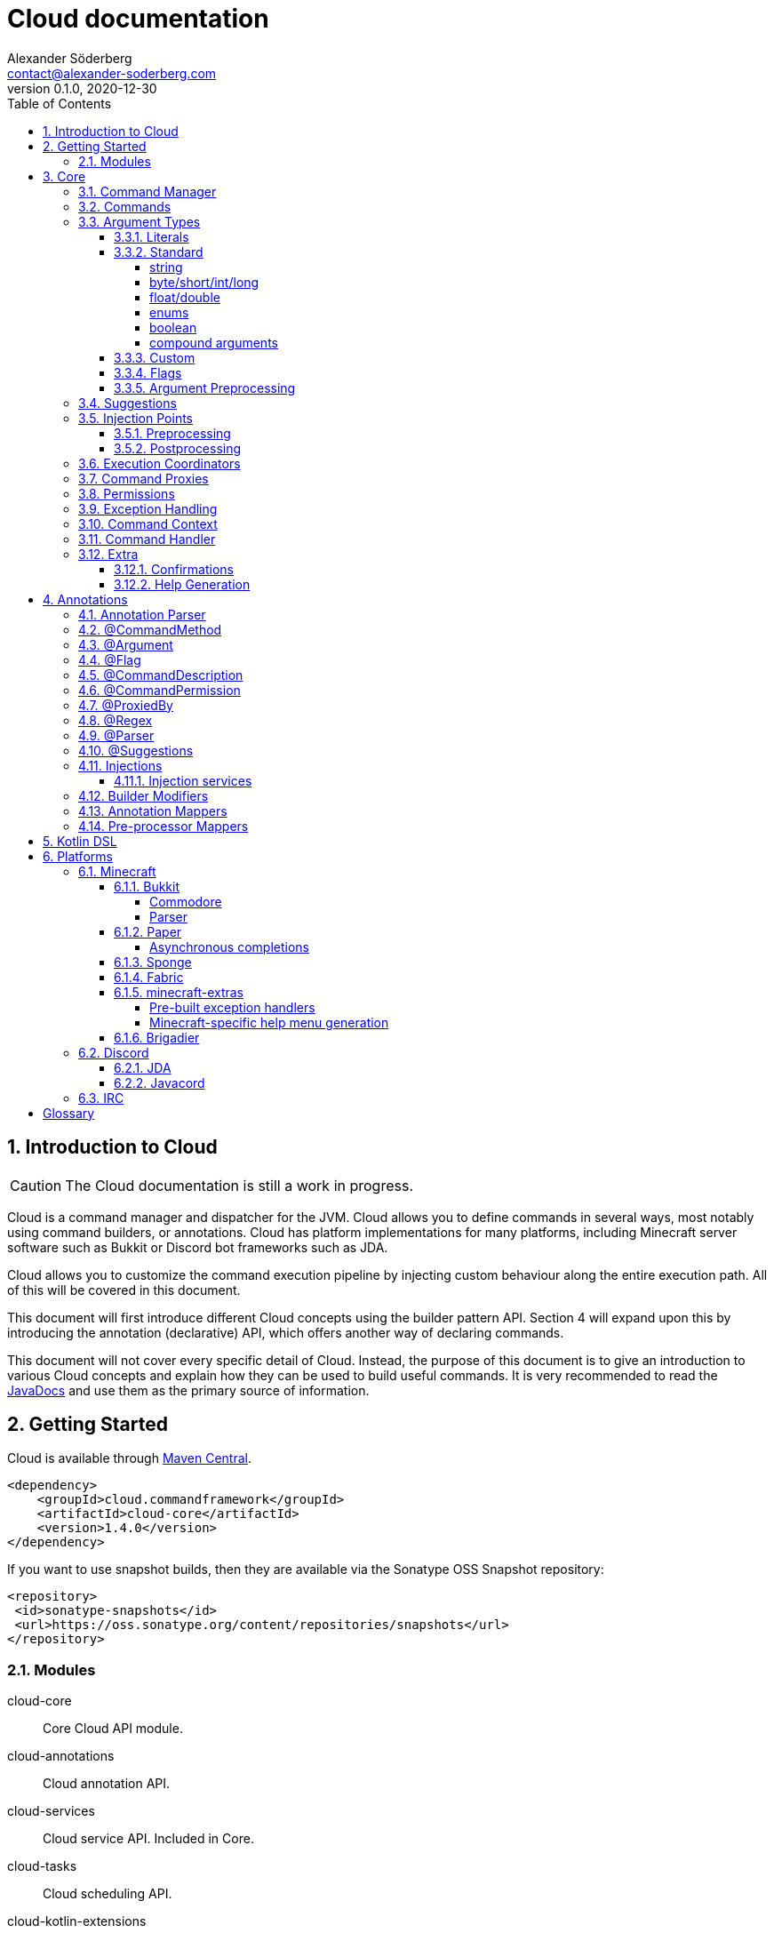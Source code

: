 = Cloud documentation
Alexander Söderberg <contact@alexander-soderberg.com>
v0.1.0, 2020-12-30
:sectnums:
:cloud-version: 1.4.0
:toc: left
:toclevels: 4
:icons: font
:hide-uri-scheme:
:source-highlighter: coderay
:coderay-linenums-mode: inline
:coderay-css: class

== Introduction to Cloud

CAUTION: The Cloud documentation is still a work in progress.

Cloud is a command manager and dispatcher for the JVM. Cloud allows you to define commands in
several ways, most notably using command builders, or annotations. Cloud has platform implementations
for many platforms, including Minecraft server software such as Bukkit or Discord bot frameworks
such as JDA.

Cloud allows you to customize the command execution pipeline by injecting custom behaviour along
the entire execution path. All of this will be covered in this document.

This document will first introduce different Cloud concepts using the builder pattern API.
Section 4 will expand upon this by introducing the annotation (declarative) API, which offers
another way of declaring commands.

This document will not cover every specific detail of Cloud. Instead, the purpose of
this document is to give an introduction to various Cloud concepts and explain how they
can be used to build useful commands. It is very recommended to read the
https://javadoc.commandframework.cloud[JavaDocs] and use them as the primary source of information.

== Getting Started

Cloud is available through https://search.maven.org/search?q=cloud.commandframework[Maven Central].

[source,xml,subs="attributes,verbatim"]
----
<dependency>
    <groupId>cloud.commandframework</groupId>
    <artifactId>cloud-core</artifactId>
    <version>{cloud-version}</version>
</dependency>
----

If you want to use snapshot builds, then they are available via the Sonatype OSS Snapshot repository:

[source,xml]
----
<repository>
 <id>sonatype-snapshots</id>
 <url>https://oss.sonatype.org/content/repositories/snapshots</url>
</repository>
----

=== Modules

cloud-core:: Core Cloud API module.

cloud-annotations:: Cloud annotation API.

cloud-services:: Cloud service API. Included in Core.

cloud-tasks:: Cloud scheduling API.

cloud-kotlin-extensions:: Cloud extensions for Kotlin.

cloud-bukkit:: Cloud implementation for the Bukkit API.

cloud-paper:: Extension of cloud-bukkit for the Paper API.

cloud-velocity:: Cloud implementation for the Velocity (1.1.0+) API.

cloud-brigadier:: Cloud utilities for Mojang's Brigadier API.

cloud-bungee:: Cloud implementation for the BungeeCord API.

cloud-jda:: Cloud implementation for the JDA API.

cloud-javacord:: Cloud implementation for the Javacord API.

cloud-pircbotx:: Cloud implementation for the PircBotX framework.

cloud-sponge7:: Cloud implementation for Sponge v7.

== Core

The core module contains the majority of the API that you will be interacting with when using
Cloud.

=== Command Manager

The first step to any Cloud project is to create a command manager. Each supported platform has
its own command manager, but for the most part they look and behave very similarly. It is possible
to support multiple platforms in the same project.

All command managers have a generic type argument for the command sender type. Most platforms have
their own "native" command sender type, but Cloud allows you to use whatever sender you want, by
supplying a mapping function to the command manager. This sender type will be included in the command context,
which you will be interacting with a lot when using Cloud.

[title=Creating a command manager instance using Bukkit]
====
This particular example uses `cloud-bukkit`, though most concepts transfer over to the other command mangers.

[source,java]
----
CommandManager<CommandSender> manager = new BukkitCommandManager<>(
        /* Owning plugin */ this,
        CommandExecutionCoordinator.simpleCoordinator(), <1>
        Function.identity(), <2>
        Function.identity(), <3>
);
----
<1> The execution coordinator handles the coordination of command parsing and execution. You can read more about this
in section 3.6.
<2> Function that maps the platform command sender to your command sender.
<3> Function that maps your command sender to the platform command sender.
====

The command manager is used to register commands, create builders, change command settings, etc.
More information can be found in the CommandManager
https://javadoc.commandframework.cloud/cloud/commandframework/CommandManager.html[JavaDoc].

=== Commands

Commands consist of chains of arguments that are parsed from user input. These arguments
can be either static literals or variables. Variable arguments are parsed into different
types using argument parsers. Variable arguments may be either required, or they can be
optional. Optional arguments may have default values.

[title=Example command structure]
====
[source]
----
/foo bar one
/foo bar two <arg>
/foo <arg> <1>
----
<1> When a variable argument is present next to literals, it will be allowed to catch any
input that isn't caught by the literals. Only one variable may exist at any level, but
there may be many literals.

This example contains three unique commands.
====

=== Argument Types

==== Literals

Literals are fixed strings and can be used to create "subcommands". You may use
however many command literals you want at any level of a command. Command literals
may have additional aliases that correspond to the same argument.

A literal can be created directly in the command builder:

[source,java]
----
builder = builder.literal(
        "main", <1>
        "alias1", "alias2", "alias3" <2>
);
----
<1> Any literal must have a main "alias".
<2> You may also specify additional aliases. These are optional.

You can also attach a description to your node, which is used in the command
help system:

[source,java]
----
builder = builder.literal(
        "main",
        Description.of("Your Description")
);
----

Literals may also be created using the
https://javadoc.commandframework.cloud/cloud/commandframework/arguments/StaticArgument.html[StaticArgument]
class.

==== Standard

Cloud has built in support for all primitive types, as well as some other commonly
used argument types.

===== string

There are three different types of string arguments:

single:: A single string without any blank spaces.

greedy:: Consumes all remaining input.

quoted:: Consumes either a single string, or a string surrounded by `"` or `'`.

String arguments can be constructed using:

* `StringArgument.of(name)`: Required single string argument

* `StringArgument.of(name, mode)`: Required string argument of specified type

* `StringArgument.optional(name)`: Optional single string argument

* `StringArgument.optional(name, mode)`: Optional string argument of specified type

Furthermore, a string argument builder can be constructed using `StringArgument.newBuilder(name)`.
This allows you to provide a custom suggestion generator, using `StringArgument.Builder#withSuggestionsProvider(BiFunction<CommandContext<C>, List<String>>)`.

===== byte/short/int/long

There are four different integer argument types:

- byte
- short
- int
- long

All integer types are created the same way, the only difference is the class. These examples will use `IntegerArgument`, but the same
methods are available in `ByteArgument`, `ShortArgument`, and `LongArgument`.

Integer arguments can be constructed using:

* `IntegerArgument.of(name)`: Required integer argument without a range

* `IntegerArgument.optional(name)`: Optional integer argument without a range

* `IntegerArgument.optional(name, default)`: Optional integer argument without a range, with a default value

Furthermore, an integer argument builder can be constructed using `IntegerArgument.newBuilder(name)`. This allows you to provide a custom suggestion generator, using `IntegerArgument.Builder#withSuggestionsProvider(BiFunction<CommandContext<C>, List<String>>)`, and set minimum and maximum values.

===== float/double

There are two different floating point argument types:

- float
- double

All floating point types are created the same way, the only difference is the class. These examples will use `FloatArgument`, but the same
methods are available in `DoubleArgument`.

Floating point arguments can be constructed using:

* `FloatArgument.of(name)`: Required float argument without a range

* `FloatArgument.optional(name)`: Optional float argument without a range

* `FloatArgument.optional(name, default)`: Optional float argument without a range, with a default value

Furthermore, a floating-point argument builder can be constructed using `FloatArgument.newBuilder(name)`. This allows you to provide a custom suggestion generator, using `FloatArgument.Builder#withSuggestionsProvider(BiFunction<CommandContext<C>, List<String>>)`, and set minimum and maximum values.

===== enums

The enum argument type allows you to create a command argument using any enum type. They can be created using `EnumArgument.of`
and `EnumArgument.optional`. The parser accepts case independent values and suggestions will be created for you.

===== boolean

The boolean argument type is very simple. It parses boolean-like values from the input. There are two different modes:

liberal:: Accepts truthy values ("true", "yes", "on") and falsy values ("false", "no", off")
non-liberal:: Accepts only "true" and "false"

===== compound arguments

Compound arguments are a special type of arguments that consists of multiple other arguments.
By default, 2 or 3 arguments may be used in a compound argument.

The methods for creating compounds arguments can be found in CommandManager, or in the
https://javadoc.commandframework.cloud/cloud/commandframework/arguments/compound/ArgumentPair.html[ArgumentPair]
or
https://javadoc.commandframework.cloud/cloud/commandframework/arguments/compound/ArgumentTriplet.html[ArgumentTriplet]
classes.

In general, they need a tuple of names, and a tuple of argument types. They can also
take in a mapping function which maps the value to a more user-friendly type.

[title=Argument triplet mapping to a vector]
====
[source,java]
----
commandBuilder.argumentTriplet(
        "coords",
        TypeToken.get(Vector.class),
        Triplet.of("x", "y", "z"),
        Triplet.of(Integer.class, Integer.class, Integer.class),
        (sender, triplet) -> new Vector(triplet.getFirst(), triplet.getSecond(),
                triplet.getThird()
        ),
        Description.of("Coordinates")
)
----
====

==== Custom

==== Flags

Flags are named optional values that can either have an associated argument (value flag) or have the value evaluated by whether the flag is present (presence flag). These flags are registered much the same way as normal arguments, only that you use `.flag` methods in the command builder instead.

Flags are always optional. You cannot have required flags. If you need required values, then they should be part of a deterministic command chain. Flags must also necessarily be placed at the tail of a command chain, and you cannot put any arguments (required, or optional) after the flags. This is enforced by the command builder.

Flags can have aliases alongside their full names. When referring to the full name of a flag, you use `--name` whereas an alias
uses syntax similar to `-a`. You can chain the aliases of multiple presence flags together, such that `-a -b -c` is equivalent
to `-abc`.

[title=Example of a presence flag]
====
[source,java]
----
manager.command(
    manager.commandBuilder("cp")
        .argument(StringArgument.of("source"), ArgumentDescription.of("Source path"))
        .argument(StringArgument.of("destination"), ArgumentDescription.of("Destination path"))
        .flag(
            manager.flagBuilder("recursive")
                .withAliases("r")
                .withDescription(ArgumentDescription.of("Recursive copy"))
        ).handler(context -> {
           boolean recursive = context.flags().isPresent("recursive");
           // ...
        })
);
----
====

[title=Example of a value flag]
====
In this example the flag is constructed outside the command builder,
and referenced using the flag object itself. Flag objects are also
reusable across multiple commands (unlike command arguments).

[source,java]
----
final CommandFlag<Float> yawFlag = CommandFlag
    .newBuilder("yaw")
    .withArgument(FloatArgument.of("yaw"))
    .build();
manager.command(
    manager.commandBuilder("teleport")
        .argumentTriplet(
            "vector",
            Triplet.of("x", "y", "z"),
            Triplet.of(Double.class, Double.class, Double.class),
            ArgumentDescription.of("The position to teleport to")
        )
        .flag(yawFlag)
        .handler(context -> {
            // ...
            final float yaw = context.flags().getValue(yawFlag, 0f);
            // ...
    })
);
----
====

==== Argument Preprocessing

=== Suggestions

=== Injection Points

==== Preprocessing

==== Postprocessing

=== Execution Coordinators

=== Command Proxies

Command proxying is a feature that allows you to forward a command chain
to another command chain. More specifically, a "proxy" of a command is a command
which has all the same required arguments in the same order as in the
original command. Essentially, they can be thought of as more powerful
command aliases.

It is easier understood by an example. Imagine you have a warp command in a game,
let's call it `/game warp me <warp>` but you feel like it's a little too verbose for common use, you may then choose to introduce a
`/warpme <warp>` command proxy that gets forwarded to the original command.

To create a command proxy you can use
https://javadoc.commandframework.cloud/cloud/commandframework/Command.Builder.html#proxies(cloud.commandframework.Command)[Command.Builder#proxies(Command)].
Please not the documentation of the method, which reads:

> Make the current command be a proxy of the supplied command.
This means that all of the proxied commands variable command arguments will be inserted into this builder instance,
in the order they are declared in the proxied command. Furthermore, the proxied commands command handler will be showed by the
command that is currently being built. If the current command builder does not have a permission node set, this too will be copied.

=== Permissions

=== Exception Handling

In general, it is up to each platform manager to handle command exceptions.
Command exceptions are thrown whenever a command cannot be executed normally.

This can be for several reasons, such as:

- The command sender does not have the required permission (NoPermissionException)
- The command sender is of the wrong type (InvalidCommandSenderException)
- The requested command does not exist (NoSuchCommandException)
- The provided command input is invalid (InvalidSyntaxException)
- The input provided to a command argument cannot be parsed (ArgumentParseException)

Generally, the command managers are highly encouraged to make use of
https://javadoc.commandframework.cloud/cloud/commandframework/CommandManager.html#handleException(C,java.lang.Class,E,java.util.function.BiConsumer)[CommandManager#handleException],
in which case you may override the exception handling by using
https://javadoc.commandframework.cloud/cloud/commandframework/CommandManager.html#registerExceptionHandler(java.lang.Class,java.util.function.BiConsumer)[CommandManager#registerExceptionHandler].

ArgumentParseException is a spacial case which makes use of the internal caption
system. (Nearly) all argument parsers in cloud will throw
https://javadoc.commandframework.cloud/cloud/commandframework/exceptions/parsing/ParserException.html[ParserException]
on
invalid input, in which case you are able to override the exception message by
configuring the manager's
https://javadoc.commandframework.cloud/cloud/commandframework/captions/CaptionRegistry.html[CaptionRegistry].
By default, cloud uses a
https://javadoc.commandframework.cloud/cloud/commandframework/captions/FactoryDelegatingCaptionRegistry.html[FactoryDelegatingCaptionRegistry],
which allows you
to override the exception handling per caption key. All standard caption keys can
be found in
https://javadoc.commandframework.cloud/cloud/commandframework/captions/StandardCaptionKeys.html[StandardCaptionKeys].
Some platform adapters have their own caption key classes as well.

The caption keys have JavaDoc that list their replacement variables. The message
registered for the caption will have those variables replaced with values
specific to the parsing instance. `{input}` is accepted by all parser captions,
and will be replaced with the argument input that caused the exception to be thrown.

[title=Example caption registry usage]
====
[source,java]
----
final CaptionRegistry<YourSenderType> registry = manager.getCaptionRegistry();
if (registry instanceof FactoryDelegatingCaptionRegistry) {
  final FactoryDelegatingCaptionRegistry<YourSenderType> factoryRegistry = (FactoryDelegatingCaptionRegistry<YourSenderType>) registry;
  factoryRegistry.registerMessageFactory(
    StandardCaptionKeys.ARGUMENT_PARSE_FAILURE_BOOLEAN,
    (context, key) -> "'{input}' är inte ett tillåtet booelskt värde"
  );
}
----
====

=== Command Context

=== Command Handler

=== Extra

==== Confirmations

Cloud has built in support for commands that require confirmation by the sender. It essentially postpones command execution
until an additional command has been dispatched.

You first have to create a command confirmation manager:
[source,java]
----
CommandConfirmationmanager<YourSender> confirmationManager = new CommandConfirmationManager<>(
    30L, <1>
    TimeUnit.SECONDS,
    context -> context.getCommandContext().getSender().sendMessage("Confirmation required!"), <2>
    sender -> sender.sendMessage("You don't have any pending commands") <3>
);
----
<1> The amount (in the selected time unit) before the pending command expires.
<2> Action to run when the confirmation manager requires action from the sender.
<3> Action to run when the confirmation command is ran by a sender without any pending commands.

The confirmation manager needs to be registered to the command manager. This is as easy as
`confirmationManager.registerConfirmationProcessor(manager)`.

You also need a confirmation command. The recommended way to create this is by doing:
[source,java]
----
manager.command(
    builder.literal("confirm"))
        .meta(CommandMeta.DESCRIPTION, "Confirm a pending command")
        .handler(confirmationManager.createConfirmationExecutionHandler())
);
----

The important part is that the generated execution handler is used in your command. All commands
that require confirmation needs `.meta(CommandConfirmationManager.META_CONFIRMATION_REQUIRED, true)`
or a `@Confirmation` annotation.

==== Help Generation

== Annotations

Annotations allow for an alternative way of declaring commands in cloud. Instead of constructing commands
using builders, commands consist of annotated instance methods. Command arguments will be bound to the
method parameters, instead of being retrieved through the command context.

=== Annotation Parser

In order to work with annotated command methods you need to construct an annotation parser.
Fortunately this is very easy:

[source,java]
----
AnnotationParser<C> annotationParser = new AnnotationParser<>(
    manager, <1>
    parameters -> SimpleCommandMeta.empty() <2>
);
----
<1> Your command manager instance. Commands parsed by the parser will be automatically registered to this manager.
<2> A mapping function that maps parser parameters to a command meta instance.

In order to parse commands in a class, simply call `annotationParser.parse(yourInstance)` where `yourInstance` is
an instance of the class you wish to parse.

=== @CommandMethod

All command methods must be annotated with `@CommandMethod`. The value of the annotation is the command
structure, using the following syntax:

- literal: `name`
- required argument: `<name>`
- optional argument: `[name]`

[title=Example command syntax]
====
`@CommandMethod("command <foo> [bar]")` would be equivalent to
[source,java]
----
builder.literal("command")
    .argument(SomeArgument.of("foo"))
    .argument(SomeArgument.optional("bar"));
----
====

`@CommandMethod` cannot be put on static methods.

=== @Argument

In order to map command arguments to command parameters you need to annotate your parameters with
`@Argument`. The value of the annotation is the name of the argument, and should correspond to
the name used in the command syntax in `@CommandMethod`.

Ordering of the methods arguments does not matter,
instead Cloud will match arguments based on the names supplied to the annotation. This also means that
Cloud doesn't care about the names of the method parameters.

You may also specify a named argument parser, named suggestions provider, default value
and description using the `@Argument` annotation.

=== @Flag

Flags can be used in annotated command methods by decorating the method parameter with
`@Flag`. Similarly to `@Argument`, this annotation can be used to specify suggestion
providers, parsers, etc.

If a boolean is annotated with `@Flag`, the flag will become a presence flag. Otherwise
it will become a value flag, with the parameter type as the type of the flag value.

WARNING: `@Flag` should NOT be used together with `@Argument`. Nor should flags be included
in the `@CommandMethod` syntax string.

=== @CommandDescription

`@CommandDescription` can be put on command methods to specify the description of the command.

=== @CommandPermission

`@CommandPermission` can be put on either a command method or a class containing command methods
in order to specify the permission required to use the command.

=== @ProxiedBy

`@ProxiedBy` lets you define command proxies on top of command methods. Unlike
the builder method, this annotation creates a proxy of the annotated method.
rather than making the target a proxy.

[title=Example usage of @ProxiedBy]
====
[source,java]
----
@ProxiedBy("warpme")
@CommandMethod("game warp me <warp>")
public void warpMe(final @NonNull GamePlayer player, final @NonNull @Argument("warp") Warp warp) {
    player.teleport(warp);
}
----

This method will generate two commands: `/game warp me <warp>` and `/warpme`, with identical
functionality.
====

=== @Regex

`@Regex` can be used on command arguments to apply a regex argument
pre-processor.

[title=Example usage of @Regex]
====
[source,java]
----
@Argument("money") @Regex(
    value = "(?=.*?\\d)^\\$?(([1-9]\\d{0,2}(,\\d{3})*)|\\d+)?(\\.\\d{1,2})?$",
    failureCaption = "regex.money"
) String money
----
====

=== @Parser

`@Parser` can be used to create argument parsers from instance methods.
The annotation value is the name of the parser. If no name is supplied,
the parser will be registered as the default parser for the method's
return type.

The signature of the method should be:
[source,java]
----
@Parser("name")
public ParsedType methodName(CommandContext<YourSender> sender, Queue<String> input) {
}
----

The method can throw exceptions, and the thrown exceptions will automatically
be wrapped in an argument parse result.

It is also possibly to specify the suggestions provider that should be used by
default by the generated parser. This is done by specifying a name in the annotation,
such as `@Parser(suggestions="yourSuggestionsProvider")`. For this to work
the suggestion provider must be registered in the parser registry.

=== @Suggestions

`@Suggestions` can be used to create suggestion provider from instance methods.
The annotation value is the name of the suggestions provider.

The signature of the method should be:
[source,java]
----
@Suggestions("name")
public List<String> methodName(CommandContext<YourSender> sender, String input) {
}
----

`@Suggestions`
generated suggestion providers will be automatically registered to the parser registry.

=== Injections

Command methods may have parameters that are not arguments. A very common example
would be the command sender object, or the command object. Command method
parameters that aren't arguments are referred to as _injected values_.

Injected values can be registered in the
https://javadoc.commandframework.cloud/cloud/commandframework/annotations/injection/ParameterInjectorRegistry.html[ParameterInjectorRegistry],
which is available in the command manager. You register a parameter injector for a specific
type (class), which is essentially a function mapping the command context and an annotation accessor to an injectable value.

[title=Example injector]
====
The following is an example from `cloud-annotations` that injects the raw command input
into string arrays annotated with `@RawArgs`.
[source,java]
----
this.getParameterInjectorRegistry().registerInjector(
    String[].class, <1>
    (context, annotations) -> annotations.annotation(RawArgs.class) == null
        ? null <2>
        : context.getRawInput().toArray(new String[0])
);
----
<1> Type to inject.
<2> If no value can be injected, it is fine to return `null`.
====

By default, the `CommandContext`, `@RawArgs String[]` and the command sender are injectable.

==== Injection services

It is possible to register injection services that delegate injections to a custom, or existing
dependency injection system. In version 1.4.0, a `GuiceInjectionService` was added which can be
used to delegate injection requests to a Guice injector.

All you need is to create an injection service:
[source,java]
----
public class YourInjectionService<C> implements InjectionService<C> {

    @Override
    public Object handle(CommandContext<C> context, Class<?> clazz) {
        return yourInjectionSystem.injectInstance(clazz);
    }

}
----
and then register it to the parameter injection registry using
`manager.parameterInjectionRegistry().registerInjectionService(new YourInjectionService<>())`.

=== Builder Modifiers

Builder modifiers allow you to register annotations that can effect how a
`@CommandMethod` based command is generated.

Builder modifiers are allowed to
act on command builders after all arguments have been added to the builder.
This allows for modifications to the builder instance before the command is
registered to the command manager.

Builder modifiers are registered to the annotation parser:
[source,java]
----
annotationParser.registerBuilderModifier(
    YourAnnotation.class, <1>
    (yourAnnotation, builder) -> builder.meta("key", "value") <2>
);
----
<1> The modifier receives the instance of the method annotation.
<2> The modifier method must necessarily return the modified builder. Command
builders immutable, so the modifier should return the instance of the command
builder that is returned as the result of any operations on the builder.

=== Annotation Mappers

Annotation mappers allow you to register custom annotations that will
modify the parser parameters for a command argument. This allows you to
modify how the command parser is generated for a command based on the
annotation.

Annotation mappers are registered to the annotation parser:
[source,java]
----
annotationParser.registerAnnotationMapper(
    YourAnnotation.class,
    (yourAnnotation) -> ParserParameters.single(StandardParameters.RANGE_MIN, 10)
);
----

=== Pre-processor Mappers

It is possible to register annotations that will bind a given argument pre-processor
to the annotated argument.

Pre-processor mappers are registered to the annotation parser:
[source,java]
----
annotationParser.registerPreprocessorMapper(
    YourAnnotation.class,
    annotation -> yourPreProcessor
);
----

== Kotlin DSL

== Platforms

=== Minecraft

==== Bukkit

Bukkit mappings for cloud. If commodore is present on the classpath and the server is running at least version 1.13+, Brigadier mappings will be available.

To setup a Bukkit command manager, simply do:

[source,java]
----
final BukkitCommandManager<YourSender> bukkitCommandManager = new BukkitCommandManager<>(
    yourPlugin,
    yourExecutionCoordinator,
    forwardMapper, <1>
    backwardsMapper <2>
);
----
<1> The `forwardMapper` is a function that maps your chosen sender type to Bukkit's
https://jd.bukkit.org/org/bukkit/command/CommandSender.html[CommandSender].
<2> The `backwardMapper` does the opposite of the `forwardMapper`.

NOTE: In the case that you don't need a custom sender type, you can simply use `CommandSender` as the generic type and pass
`Function.identity()` as the forward and backward mappers.

===== Commodore

To use commodore, include it as a dependency:

**maven**:
[source,xml]
----
<dependency>
    <groupId>me.lucko</groupId>
    <artifactId>commodore</artifactId>
    <version>1.9</version>
</dependency>
----

**gradle (groovy)**
[source,groovy]
----
dependencies {
    implementation 'me.lucko:commodore:1.9'
}
----

Then initialise the commodore mappings using:

[source,java]
----
try {
  bukkitCommandManager.registerBrigadier();
} catch (final Exception e) {
  plugin.getLogger().warning("Failed to initialize Brigadier support: " + e.getMessage());
}
----

The mappings will then be created and registered automatically whenever a new command is registered.

NOTE: The mapper must be initialized *before* any commands are registered.

You can check whether the running server supports Brigadier, by using `bukkitCommandManager.queryCapability(...)`. When shading Commodore into your plugin, remember to relocate it's classes.

===== Parser

`cloud-bukkit` has plenty of Bukkit-specific parsers. These are easiest found
via the JavaDocs:

- https://javadoc.commandframework.cloud/cloud/commandframework/bukkit/parsers/package-summary.html
- https://javadoc.commandframework.cloud/cloud/commandframework/bukkit/parsers/location/package-summary.html
- https://javadoc.commandframework.cloud/cloud/commandframework/bukkit/parsers/selector/package-summary.html

Many of these are pre-mapped to serializable Brigadier argument types.

==== Paper

`cloud-paper` works on all Bukkit derivatives and has graceful fallbacks for cases where Paper specific features are missing.
It is initialized the same way as `cloud-bukkit`, except `PaperCommandManager` is used in place of `BukkitCommandManager`.
When using Paper 1.15+ Brigadier mappings are available even without commodore present.

An example plugin using the `cloud-paper` API can be found
https://github.com/Sauilitired/cloud/tree/master/examples/example-bukkit[here].

===== Asynchronous completions
`cloud-paper` supports asynchronous completions when running on Paper.
First check if the capability is present, by using `paperCommandManager.queryCapability(CloudBukkitCapabilities.ASYNCHRONOUS_COMPLETION)`
and then initialize the asynchronous completion listener by using `paperCommandManager.registerAsynchronousCompletions()`.

==== Sponge

The Sponge implementation is still a work in progress.

==== Fabric

The Fabric implementation is still a work in progress.

==== minecraft-extras

The `cloud-minecraft-extras` module contains additional opinionated features for the cloud minecraft platforms, taking advantage of the Kyori https://github.com/KyoriPowered/adventure[adventure] api for sending text components to minecraft users. On platforms like Sponge and Velocity which include `adventure-api` as the standard text and user interface library, minecraft-extras can be used with no additional dependencies. On platforms that do not natively support `adventure`, like Bukkit and BungeeCord for example, a platform adapter must be used. Learn more about adventure platform adapters at the https://docs.adventure.kyori.net/platform/index.html[adventure docs].

===== Pre-built exception handlers

Included in minecraft-extras are prebuilt handlers for `ArgumentParseException`, `InvalidCommandSenderException`, `InvalidSyntaxException`, and `NoPermissionException`. These handlers provide improved aesthetics on exception messages, and allow for custom decoration of the messages, for example with a prefix.

Use these exception handlers by creating a new instance of
https://javadoc.commandframework.cloud/cloud/commandframework/minecraft/extras/MinecraftExceptionHandler.html[`MinecraftExceptionHandler`],
applying the handlers and decorator you wish to use, and then applying the handlers to the manager.

[title=Usage of the MinecraftExceptionHandler class]
====
[source,java]
----
new MinecraftExceptionHandler<CommandSender>()
    .withArgumentParsingHandler()
    .withInvalidSenderHandler()
    .withInvalidSyntaxHandler()
    .withNoPermissionHandler()
    .withCommandExecutionHandler()
    .withDecorator(message -> myPrefixComponent.append(Component.space()).append(message))
    .apply(commandManager, bukkitAudiences::sender); <1>
----
<1> `bukkitAudiences::sender` is simply a method mapping the CommandSender to an Audience
====

===== Minecraft-specific help menu generation
minecraft-extras includes a utility for generating attractive help menus for your minecraft projects. These help menus include hover and click elements, pagination of results, and customization of colors and text.

To use the minecraft-extras help menu, first create an instance of
https://javadoc.commandframework.cloud/cloud/commandframework/minecraft/extras/MinecraftHelp.html[`MinecraftHelp`],
like so:

[source,java]
----
new MinecraftHelp<CommandSender>(
        "/myplugin help", <1>
        bukkitAudiences::sender, <2>
        commandManager
);
----
<1> The command which this help menu will be bound to
<2> Function mapping your CommandSender type to an adventure Audience

To query help and display the results to a user, use the `MinecraftHelp#queryCommands(String, C)` method in the handler for
your help command. Continuing with the above example, our help command might look something like this:

[source,java]
----
manager.command(
    manager.commandBuilder("myplugin")
        .literal("help")
        .argument(StringArgument.optional("query", StringArgument.StringMode.GREEDY))
        .handler(context -> {
            minecraftHelp.queryCommands(context.getOrDefault("query", ""), context.getSender());
        })
);
----

Something developers may find desirable as well is to use a custom suggestion provider for the query argument, and to suggest syntax strings gotten from a blank query to `CommandHelpHandler#queryHelp`
(see
https://javadoc.commandframework.cloud/cloud/commandframework/CommandManager.html#getCommandHelpHandler()[CommandManager#getCommandHelpHandler]
and
https://javadoc.commandframework.cloud/cloud/commandframework/CommandHelpHandler.html#queryHelp(C,java.lang.String)[CommandHelpHandler#queryHelp]
).

==== Brigadier

https://github.com/Mojang/Brigadier[Brigadier]
is Mojang's command parser and dispatcher for Minecraft: Java Edition.
It was released in version 1.13, and is available in notchain
servers and clients released since. The most notable feature of Brigadier
is the real-time argument parsing and feedback system, which allows you
to see whether your argument is valid, while writing it. This feature
works for the primitive Java types, and some serializable types in the
Minecraft: Java Edition client.

Cloud has Brigadier hooks for: Velocity 1.10+, Paper 1.15+ (1.13+ using
https://github.com/lucko/commodore[commodore]),
Spigot 1.13 using
https://github.com/lucko/commodore[commodore],
and Sponge v8+.
When using Paper/Spigot, this feature is opt-in (refer to the platform documentation for more information).

Cloud will try to hook into the Mojang (`net.minecraft.server`) serilizable types. In most cases this works when using the
platform specific argument types, such as Location.
You can also create your own mappings. See the platform adapter JavaDoc for
more information.

=== Discord

==== JDA

==== Javacord

=== IRC

[glossary]
== Glossary

[glossary]
sender:: A thing that is able to produce input that gets parsed into commands.

argument:: An argument is something that can be parsed from a string.

required argument:: A required argument is an argument that must be supplied by the sender.

optional argument:: An optional argument is an argument that can be omitted by the sender. It
may have a default value.

literal:: A fixed string.

command:: A command is a chain of arguments combined with a handler that acts
on the parsed arguments.

command tree:: A structure that contains all recognized commands, and that is used
when parsing command sender input.
